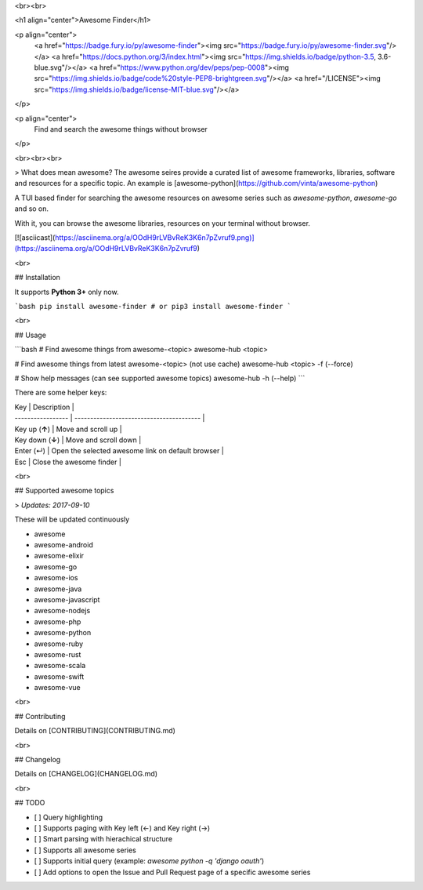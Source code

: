 
<br><br>

<h1 align="center">Awesome Finder</h1>

<p align="center">
  <a href="https://badge.fury.io/py/awesome-finder"><img src="https://badge.fury.io/py/awesome-finder.svg"/></a>
  <a href="https://docs.python.org/3/index.html"><img src="https://img.shields.io/badge/python-3.5, 3.6-blue.svg"/></a>
  <a href="https://www.python.org/dev/peps/pep-0008"><img src="https://img.shields.io/badge/code%20style-PEP8-brightgreen.svg"/></a>
  <a href="/LICENSE"><img src="https://img.shields.io/badge/license-MIT-blue.svg"/></a>
</p>

<p align="center">
  Find and search the awesome things without browser
</p>

<br><br><br>

> What does mean awesome? The awesome seires provide a curated list of awesome frameworks, libraries, software and resources for a specific topic. An example is [awesome-python](https://github.com/vinta/awesome-python)

A TUI based finder for searching the awesome resources on awesome series such as `awesome-python`, `awesome-go` and so on.

With it, you can browse the awesome libraries, resources on your terminal without browser.

[![asciicast](https://asciinema.org/a/OOdH9rLVBvReK3K6n7pZvruf9.png)](https://asciinema.org/a/OOdH9rLVBvReK3K6n7pZvruf9)

<br>

## Installation

It supports **Python 3+** only now.

```bash
pip install awesome-finder # or pip3 install awesome-finder 
```

<br>

## Usage

```bash
# Find awesome things from awesome-<topic>
awesome-hub <topic>

# Find awesome things from latest awesome-<topic> (not use cache)
awesome-hub <topic> -f (--force)

# Show help messages (can see supported awesome topics)
awesome-hub -h (--help)
```

There are some helper keys:

| Key               | Description                              |
| ----------------- | ---------------------------------------- |
| Key up (**↑**)    | Move and scroll up                       |
| Key down  (**↓**) | Move and scroll down                     |
| Enter (↵)         | Open the selected awesome link on default browser |
| Esc               | Close the awesome finder                 |

<br>

## Supported awesome topics

>  *Updates: 2017-09-10*

These will be updated continuously

- awesome
- awesome-android
- awesome-elixir
- awesome-go
- awesome-ios
- awesome-java
- awesome-javascript
- awesome-nodejs
- awesome-php
- awesome-python
- awesome-ruby
- awesome-rust
- awesome-scala
- awesome-swift
- awesome-vue

<br>

## Contributing

Details on [CONTRIBUTING](CONTRIBUTING.md)

<br>

## Changelog

Details on [CHANGELOG](CHANGELOG.md)

<br>

## TODO

* [ ] Query highlighting
* [ ] Supports paging with Key left (←) and Key right (→)
* [ ] Smart parsing with hierachical structure
* [ ] Supports all awesome series
* [ ] Supports initial query (example: `awesome python -q 'django oauth'`)
* [ ] Add options to open the Issue and Pull Request page of a specific awesome series


